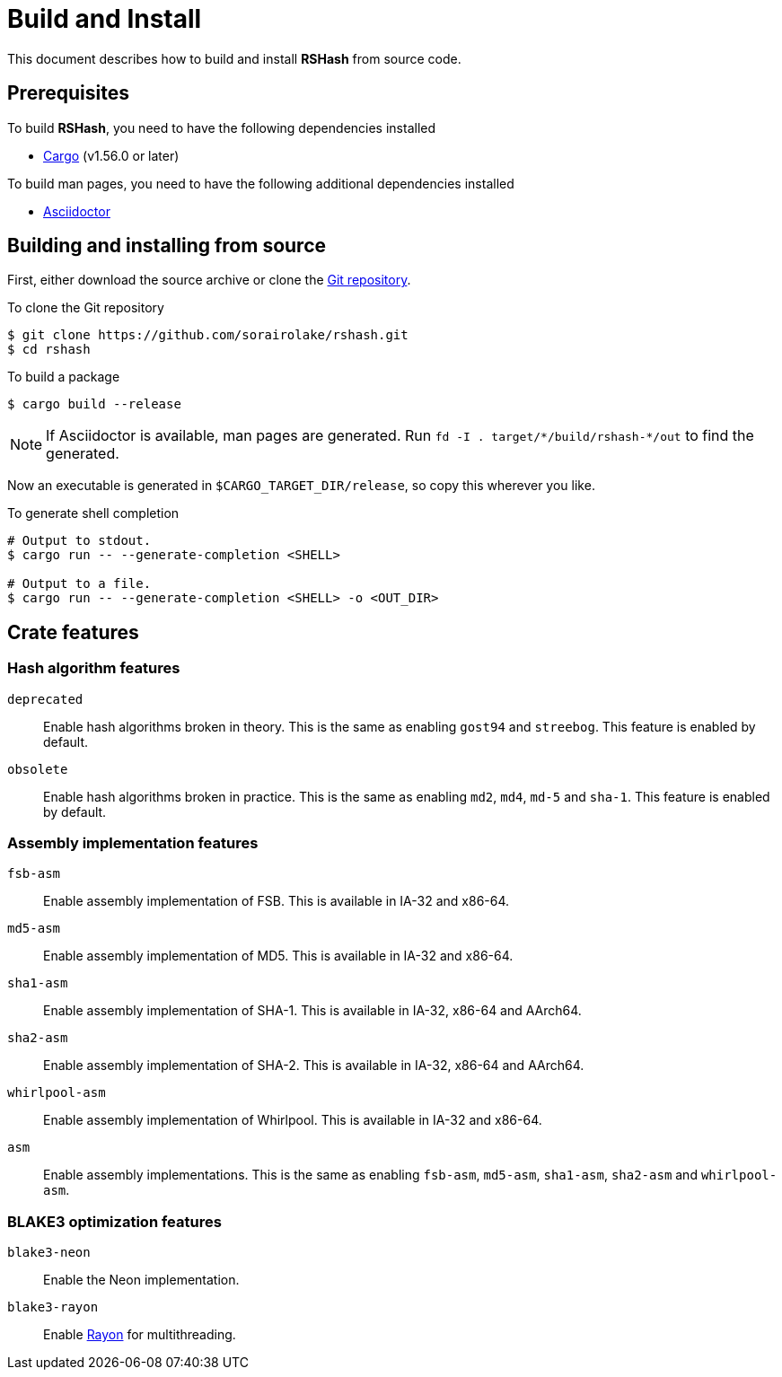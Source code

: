 = Build and Install

This document describes how to build and install *RSHash* from source code.

== Prerequisites

.To build *RSHash*, you need to have the following dependencies installed
* https://doc.rust-lang.org/stable/cargo/[Cargo] (v1.56.0 or later)

.To build man pages, you need to have the following additional dependencies installed
* https://asciidoctor.org/[Asciidoctor]

== Building and installing from source

First, either download the source archive or clone the
https://github.com/sorairolake/rshash[Git repository].

.To clone the Git repository
[source, shell]
----
$ git clone https://github.com/sorairolake/rshash.git
$ cd rshash
----

.To build a package
[source, shell]
----
$ cargo build --release
----

NOTE: If Asciidoctor is available, man pages are generated.
Run `fd -I . target/{asterisk}/build/rshash-{asterisk}/out` to find the
generated.

Now an executable is generated in `$CARGO_TARGET_DIR/release`, so copy this
wherever you like.

.To generate shell completion
[source, shell]
----
# Output to stdout.
$ cargo run -- --generate-completion <SHELL>

# Output to a file.
$ cargo run -- --generate-completion <SHELL> -o <OUT_DIR>
----

== Crate features

=== Hash algorithm features

`deprecated`::
  Enable hash algorithms broken in theory.
  This is the same as enabling `gost94` and `streebog`.
  This feature is enabled by default.

`obsolete`::
  Enable hash algorithms broken in practice.
  This is the same as enabling `md2`, `md4`, `md-5` and `sha-1`.
  This feature is enabled by default.

=== Assembly implementation features

`fsb-asm`::
  Enable assembly implementation of FSB.
  This is available in IA-32 and x86-64.

`md5-asm`::
  Enable assembly implementation of MD5.
  This is available in IA-32 and x86-64.

`sha1-asm`::
  Enable assembly implementation of SHA-1.
  This is available in IA-32, x86-64 and AArch64.

`sha2-asm`::
  Enable assembly implementation of SHA-2.
  This is available in IA-32, x86-64 and AArch64.

`whirlpool-asm`::
  Enable assembly implementation of Whirlpool.
  This is available in IA-32 and x86-64.

`asm`::
  Enable assembly implementations.
  This is the same as enabling `fsb-asm`, `md5-asm`, `sha1-asm`, `sha2-asm` and
  `whirlpool-asm`.

=== BLAKE3 optimization features

`blake3-neon`::
  Enable the Neon implementation.

`blake3-rayon`::
  Enable https://github.com/rayon-rs/rayon[Rayon] for multithreading.
